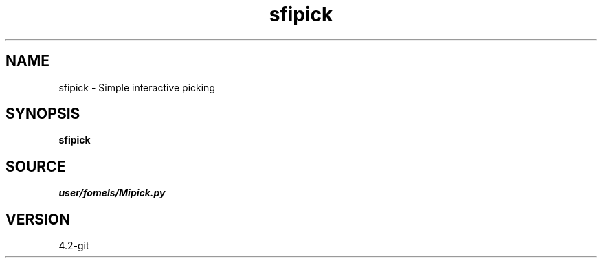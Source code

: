 .TH sfipick 1  "APRIL 2023" Madagascar "Madagascar Manuals"
.SH NAME
sfipick \- Simple interactive picking
.SH SYNOPSIS
.B sfipick
.SH SOURCE
.I user/fomels/Mipick.py
.SH VERSION
4.2-git
